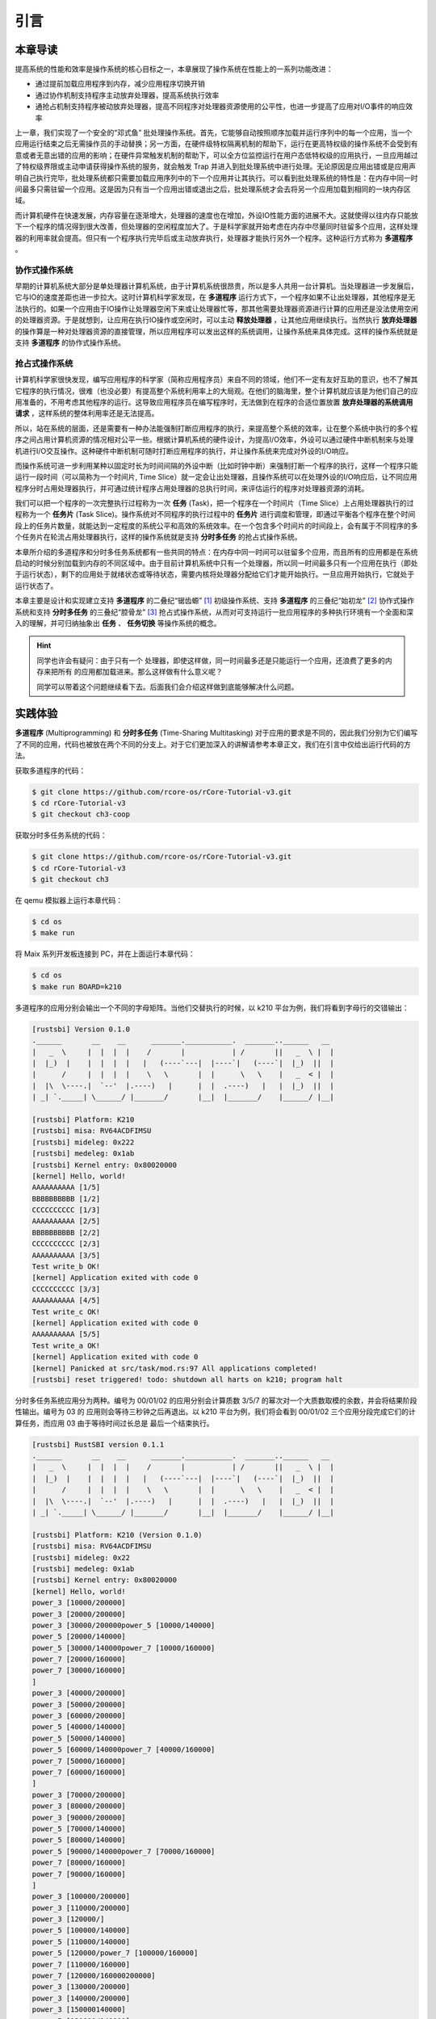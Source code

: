 引言
========================================

本章导读
--------------------------


..
  chyyuu：有一个ascii图，画出我们做的OS。


提高系统的性能和效率是操作系统的核心目标之一，本章展现了操作系统在性能上的一系列功能改进：

- 通过提前加载应用程序到内存，减少应用程序切换开销
- 通过协作机制支持程序主动放弃处理器，提高系统执行效率
- 通抢占机制支持程序被动放弃处理器，提高不同程序对处理器资源使用的公平性，也进一步提高了应用对I/O事件的响应效率


上一章，我们实现了一个安全的“邓式鱼” 批处理操作系统。首先，它能够自动按照顺序加载并运行序列中的每一个应用，当一个应用运行结束之后无需操作员的手动替换；另一方面，在硬件级特权隔离机制的帮助下，运行在更高特权级的操作系统不会受到有意或者无意出错的应用的影响；在硬件异常触发机制的帮助下，可以全方位监控运行在用户态低特权级的应用执行，一旦应用越过了特权级界限或主动申请获得操作系统的服务，就会触发 Trap 并进入到批处理系统中进行处理。无论原因是应用出错或是应用声明自己执行完毕，批处理系统都只需要加载应用序列中的下一个应用并让其执行。可以看到批处理系统的特性是：在内存中同一时间最多只需驻留一个应用。这是因为只有当一个应用出错或退出之后，批处理系统才会去将另一个应用加载到相同的一块内存区域。

而计算机硬件在快速发展，内存容量在逐渐增大，处理器的速度也在增加，外设IO性能方面的进展不大。这就使得以往内存只能放下一个程序的情况得到很大改善，但处理器的空闲程度加大了。于是科学家就开始考虑在内存中尽量同时驻留多个应用，这样处理器的利用率就会提高。但只有一个程序执行完毕后或主动放弃执行，处理器才能执行另外一个程序。这种运行方式称为 **多道程序** 。


协作式操作系统 
^^^^^^^^^^^^^^^^^^^^^^^^^^^^^^^^^^^^^^

早期的计算机系统大部分是单处理器计算机系统，由于计算机系统很昂贵，所以是多人共用一台计算机。当处理器进一步发展后，它与IO的速度差距也进一步拉大。这时计算机科学家发现，在 **多道程序** 运行方式下，一个程序如果不让出处理器，其他程序是无法执行的。如果一个应用由于IO操作让处理器空闲下来或让处理器忙等，那其他需要处理器资源进行计算的应用还是没法使用空闲的处理器资源。于是就想到，让应用在执行IO操作或空闲时，可以主动 **释放处理器** ，让其他应用继续执行。当然执行 **放弃处理器** 的操作算是一种对处理器资源的直接管理，所以应用程序可以发出这样的系统调用，让操作系统来具体完成。这样的操作系统就是支持 **多道程序** 的协作式操作系统。

抢占式操作系统
^^^^^^^^^^^^^^^^^^^^^^^^^^^^^^^^^^^^^^^^

计算机科学家很快发现，编写应用程序的科学家（简称应用程序员）来自不同的领域，他们不一定有友好互助的意识，也不了解其它程序的执行情况，很难（也没必要）有提高整个系统利用率上的大局观。在他们的脑海里，整个计算机就应该是为他们自己的应用准备的，不用考虑其他程序的运行。这导致应用程序员在编写程序时，无法做到在程序的合适位置放置 **放弃处理器的系统调用请求** ，这样系统的整体利用率还是无法提高。

所以，站在系统的层面，还是需要有一种办法能强制打断应用程序的执行，来提高整个系统的效率，让在整个系统中执行的多个程序之间占用计算机资源的情况相对公平一些。根据计算机系统的硬件设计，为提高I/O效率，外设可以通过硬件中断机制来与处理机进行I/O交互操作。这种硬件中断机制可随时打断应用程序的执行，并让操作系统来完成对外设的I/O响应。

而操作系统可进一步利用某种以固定时长为时间间隔的外设中断（比如时钟中断）来强制打断一个程序的执行，这样一个程序只能运行一段时间（可以简称为一个时间片, Time Slice）就一定会让出处理器，且操作系统可以在处理外设的I/O响应后，让不同应用程序分时占用处理器执行，并可通过统计程序占用处理器的总执行时间，来评估运行的程序对处理器资源的消耗。

.. _term-task:

我们可以把一个程序的一次完整执行过程称为一次 **任务** (Task)，把一个程序在一个时间片（Time Slice）上占用处理器执行的过程称为一个 **任务片** (Task Slice)。操作系统对不同程序的执行过程中的 **任务片** 进行调度和管理，即通过平衡各个程序在整个时间段上的任务片数量，就能达到一定程度的系统公平和高效的系统效率。在一个包含多个时间片的时间段上，会有属于不同程序的多个任务片在轮流占用处理器执行，这样的操作系统就是支持 **分时多任务** 的抢占式操作系统。


本章所介绍的多道程序和分时多任务系统都有一些共同的特点：在内存中同一时间可以驻留多个应用，而且所有的应用都是在系统启动的时候分别加载到内存的不同区域中。由于目前计算机系统中只有一个处理器，所以同一时间最多只有一个应用在执行（即处于运行状态），剩下的应用处于就绪状态或等待状态，需要内核将处理器分配给它们才能开始执行。一旦应用开始执行，它就处于运行状态了。


本章主要是设计和实现建立支持 **多道程序** 的二叠纪“锯齿螈” [#prionosuchus]_ 初级操作系统、支持 **多道程序** 的三叠纪“始初龙” [#eoraptor]_ 协作式操作系统和支持 **分时多任务** 的三叠纪“腔骨龙” [#coelophysis]_ 抢占式操作系统，从而对可支持运行一批应用程序的多种执行环境有一个全面和深入的理解，并可归纳抽象出 **任务** 、 **任务切换** 等操作系统的概念。


.. hint::

   同学也许会有疑问：由于只有一个 处理器，即使这样做，同一时间最多还是只能运行一个应用，还浪费了更多的内存来把所有
   的应用都加载进来。那么这样做有什么意义呢？

   同学可以带着这个问题继续看下去。后面我们会介绍这样做到底能够解决什么问题。

实践体验
-------------------------------------

.. _term-multiprogramming:
.. _term-time-sharing-multitasking:

**多道程序** (Multiprogramming) 和 **分时多任务** (Time-Sharing Multitasking) 对于应用的要求是不同的，因此我们分别为它们编写了不同的应用，代码也被放在两个不同的分支上。对于它们更加深入的讲解请参考本章正文，我们在引言中仅给出运行代码的方法。

获取多道程序的代码：

.. code-block:: console

   $ git clone https://github.com/rcore-os/rCore-Tutorial-v3.git
   $ cd rCore-Tutorial-v3
   $ git checkout ch3-coop

获取分时多任务系统的代码：

.. code-block:: console

   $ git clone https://github.com/rcore-os/rCore-Tutorial-v3.git
   $ cd rCore-Tutorial-v3
   $ git checkout ch3

在 qemu 模拟器上运行本章代码：

.. code-block:: console

   $ cd os
   $ make run

将 Maix 系列开发板连接到 PC，并在上面运行本章代码：

.. code-block:: console

   $ cd os
   $ make run BOARD=k210

多道程序的应用分别会输出一个不同的字母矩阵。当他们交替执行的时候，以 k210 平台为例，我们将看到字母行的交错输出：

.. code-block::

   [rustsbi] Version 0.1.0
   .______       __    __      _______.___________.  _______..______   __
   |   _  \     |  |  |  |    /       |           | /       ||   _  \ |  |
   |  |_)  |    |  |  |  |   |   (----`---|  |----`|   (----`|  |_)  ||  |
   |      /     |  |  |  |    \   \       |  |      \   \    |   _  < |  |
   |  |\  \----.|  `--'  |.----)   |      |  |  .----)   |   |  |_)  ||  |
   | _| `._____| \______/ |_______/       |__|  |_______/    |______/ |__|

   [rustsbi] Platform: K210
   [rustsbi] misa: RV64ACDFIMSU
   [rustsbi] mideleg: 0x222
   [rustsbi] medeleg: 0x1ab
   [rustsbi] Kernel entry: 0x80020000
   [kernel] Hello, world!
   AAAAAAAAAA [1/5]
   BBBBBBBBBB [1/2]
   CCCCCCCCCC [1/3]
   AAAAAAAAAA [2/5]
   BBBBBBBBBB [2/2]
   CCCCCCCCCC [2/3]
   AAAAAAAAAA [3/5]
   Test write_b OK!
   [kernel] Application exited with code 0
   CCCCCCCCCC [3/3]
   AAAAAAAAAA [4/5]
   Test write_c OK!
   [kernel] Application exited with code 0
   AAAAAAAAAA [5/5]
   Test write_a OK!
   [kernel] Application exited with code 0
   [kernel] Panicked at src/task/mod.rs:97 All applications completed!
   [rustsbi] reset triggered! todo: shutdown all harts on k210; program halt

分时多任务系统应用分为两种。编号为 00/01/02 的应用分别会计算质数 3/5/7 的幂次对一个大质数取模的余数，并会将结果阶段性输出。编号为 03 的
应用则会等待三秒钟之后再退出。以 k210 平台为例，我们将会看到 00/01/02 三个应用分段完成它们的计算任务，而应用 03 由于等待时间过长总是
最后一个结束执行。

.. code-block::

   [rustsbi] RustSBI version 0.1.1
   .______       __    __      _______.___________.  _______..______   __
   |   _  \     |  |  |  |    /       |           | /       ||   _  \ |  |
   |  |_)  |    |  |  |  |   |   (----`---|  |----`|   (----`|  |_)  ||  |
   |      /     |  |  |  |    \   \       |  |      \   \    |   _  < |  |
   |  |\  \----.|  `--'  |.----)   |      |  |  .----)   |   |  |_)  ||  |
   | _| `._____| \______/ |_______/       |__|  |_______/    |______/ |__|

   [rustsbi] Platform: K210 (Version 0.1.0)
   [rustsbi] misa: RV64ACDFIMSU
   [rustsbi] mideleg: 0x22
   [rustsbi] medeleg: 0x1ab
   [rustsbi] Kernel entry: 0x80020000
   [kernel] Hello, world!
   power_3 [10000/200000]
   power_3 [20000/200000]
   power_3 [30000/200000power_5 [10000/140000]
   power_5 [20000/140000]
   power_5 [30000/140000power_7 [10000/160000]
   power_7 [20000/160000]
   power_7 [30000/160000]
   ]
   power_3 [40000/200000]
   power_3 [50000/200000]
   power_3 [60000/200000]
   power_5 [40000/140000]
   power_5 [50000/140000]
   power_5 [60000/140000power_7 [40000/160000]
   power_7 [50000/160000]
   power_7 [60000/160000]
   ]
   power_3 [70000/200000]
   power_3 [80000/200000]
   power_3 [90000/200000]
   power_5 [70000/140000]
   power_5 [80000/140000]
   power_5 [90000/140000power_7 [70000/160000]
   power_7 [80000/160000]
   power_7 [90000/160000]
   ]
   power_3 [100000/200000]
   power_3 [110000/200000]
   power_3 [120000/]
   power_5 [100000/140000]
   power_5 [110000/140000]
   power_5 [120000/power_7 [100000/160000]
   power_7 [110000/160000]
   power_7 [120000/160000200000]
   power_3 [130000/200000]
   power_3 [140000/200000]
   power_3 [150000140000]
   power_5 [130000/140000]
   power_5 [140000/140000]
   5^140000 = 386471875]
   power_7 [130000/160000]
   power_7 [140000/160000]
   power_7 [150000/160000/200000]
   power_3 [160000/200000]
   power_3 [170000/200000]
   power_3 [
   Test power_5 OK!
   [kernel] Application exited with code 0
   ]
   power_7 [160000/160000]
   7180000/200000]
   power_3 [190000/200000]
   power_3 [200000/200000]
   3^200000 = 871008973^160000 = 667897727
   Test power_7 OK!
   [kernel] Application exited with code 0

   Test power_3 OK!
   [kernel] Application exited with code 0
   Test sleep OK!
   [kernel] Application exited with code 0
   [kernel] Panicked at src/task/mod.rs:98 All applications completed!
   [rustsbi] reset triggered! todo: shutdown all harts on k210; program halt. Type: 0, reason: 0

输出结果看上去有一些混乱，原因是用户程序的每个 ``println!`` 往往会被拆分成多个 ``sys_write`` 系统调用提交给内核。有兴趣的同学可以参考 ``println!`` 宏的实现。

另外需要说明的是一点是：与上一章不同，应用的编号不再决定其被加载运行的先后顺序，而仅仅能够改变应用被加载到内存中的位置。

本章代码树
---------------------------------------------

.. code-block::
   :linenos:
   :emphasize-lines: 14

   ./os/src
   Rust        16 Files   481 Lines
   Assembly     3 Files    84 Lines

   ├── bootloader
   │   ├── rustsbi-k210.bin
   │   └── rustsbi-qemu.bin
   ├── LICENSE
   ├── os
   │   ├── build.rs
   │   ├── Cargo.toml
   │   ├── Makefile
   │   └── src
   │       ├── batch.rs(移除：功能分别拆分到 loader 和 task 两个子模块)
   │       ├── config.rs(新增：保存内核的一些配置)
   │       ├── console.rs
   │       ├── entry.asm
   │       ├── lang_items.rs
   │       ├── link_app.S
   │       ├── linker-k210.ld
   │       ├── linker-qemu.ld
   │       ├── loader.rs(新增：将应用加载到内存并进行管理)
   │       ├── main.rs(修改：主函数进行了修改)
   │       ├── sbi.rs(修改：引入新的 sbi call set_timer)
   │       ├── syscall(修改：新增若干 syscall)
   │       │   ├── fs.rs
   │       │   ├── mod.rs
   │       │   └── process.rs
   │       ├── task(新增：task 子模块，主要负责任务管理)
   │       │   ├── context.rs(引入 Task 上下文 TaskContext)
   │       │   ├── mod.rs(全局任务管理器和提供给其他模块的接口)
   │       │   ├── switch.rs(将任务切换的汇编代码解释为 Rust 接口 __switch)
   │       │   ├── switch.S(任务切换的汇编代码)
   │       │   └── task.rs(任务控制块 TaskControlBlock 和任务状态 TaskStatus 的定义)
   │       ├── timer.rs(新增：计时器相关)
   │       └── trap
   │           ├── context.rs
   │           ├── mod.rs(修改：时钟中断相应处理)
   │           └── trap.S
   ├── README.md
   ├── rust-toolchain
   ├── tools
   │   ├── kflash.py
   │   ├── LICENSE
   │   ├── package.json
   │   ├── README.rst
   │   └── setup.py
   └── user
      ├── build.py(新增：使用 build.py 构建应用使得它们占用的物理地址区间不相交)
      ├── Cargo.toml
      ├── Makefile(修改：使用 build.py 构建应用)
      └── src
         ├── bin(修改：换成第三章测例)
         │   ├── 00power_3.rs
         │   ├── 01power_5.rs
         │   ├── 02power_7.rs
         │   └── 03sleep.rs
         ├── console.rs
         ├── lang_items.rs
         ├── lib.rs
         ├── linker.ld
         └── syscall.rs


本章代码导读
-----------------------------------------------------

本章的重点是实现对应用之间的协作式和抢占式任务切换的操作系统支持。与上一章的操作系统实现相比，有如下一些不同的情况导致实现上也有差异：

- 多个应用同时放在内存中，所以他们的起始地址是不同的，且地址范围不能重叠
- 应用在整个执行过程中会暂停或被抢占，即会有主动或被动的任务切换

这些实现上差异主要集中在对应用程序执行过程的管理、支持应用程序暂停的系统调用和主动切换应用程序所需的时钟中断机制的管理。
  
对于第一个不同情况，需要对应用程序的地址空间布局进行调整，每个应用的地址空间都不相同，且不能重叠。这并不要修改应用程序本身，而是通过一个脚本 ``build.py`` 来针对每个应用程序修改链接脚本 ``linker.ld`` 中的 ``BASE_ADDRESS`` ，让编译器在编译不同应用时用到的 ``BASE_ADDRESS`` 都不同，且有足够大的地址间隔。这样就可以让每个应用所在的内存空间是不同的。

对于第二个不同情况，需要实现任务切换，这就需要在上一章的 ``trap`` 上下文切换的基础上，再加上一个 ``task`` 上下文切换，才能完成完整的任务切换。这里面的关键数据结构是表示应用执行上下文的 ``TaskContext`` 数据结构和具体完成上下文切换的汇编语言编写的 ``__switch`` 函数。一个应用的执行需要被操作系统管理起来，这是通过 ``TaskControlBlock`` 数据结构来表示应用执行上下文的动态执行过程和状态（运行态、就绪态等）。而为了做好应用程序第一次执行的前期初始化准备， ``TaskManager`` 数据结构的全局变量实例 ``TASK_MANAGER`` 描述了应用程序初始化所需的数据， 而对 ``TASK_MANAGER`` 的初始化赋值过程是实现这个准备的关键步骤。

应用程序可以在用户态执行中主动暂停，这需要有新的系统调用 ``sys_yield`` 的实现来支持；为了支持抢占应用执行的抢占式切换，还要添加对时钟中断的处理。有了时钟中断，就可以在确定时间间隔内打断应用的执行，并主动切换到另外一个应用，这部分主要是通过对 ``trap_handler`` 函数中进行扩展，来完成在时钟中断产生时可能进行的任务切换。  ``TaskManager`` 数据结构的成员函数 ``run_next_task`` 来具体实现基于任务控制块的任务切换，并会具体调用 ``__switch`` 函数完成硬件相关部分的任务上下文切换。

如果理解了上面的数据结构和相关函数的关系和相互调用的情况，那么就比较容易理解本章改进的“锯齿螈”、“始初龙”和“腔骨龙”操作系统了。


.. [#prionosuchus] 锯齿螈身长可达9米，是迄今出现过的最大的两栖动物，是二叠纪时期江河湖泊和沼泽中的顶级掠食者。
.. [#eoraptor] 始初龙（也称始盗龙）是后三叠纪时期的两足食肉动物，也是目前所知最早的恐龙，它们只有一米长，却代表着恐龙的黎明。
.. [#coelophysis] 腔骨龙（也称虚形龙）最早出现于三叠纪晚期，它体形纤细，善于奔跑，以小型动物为食。
